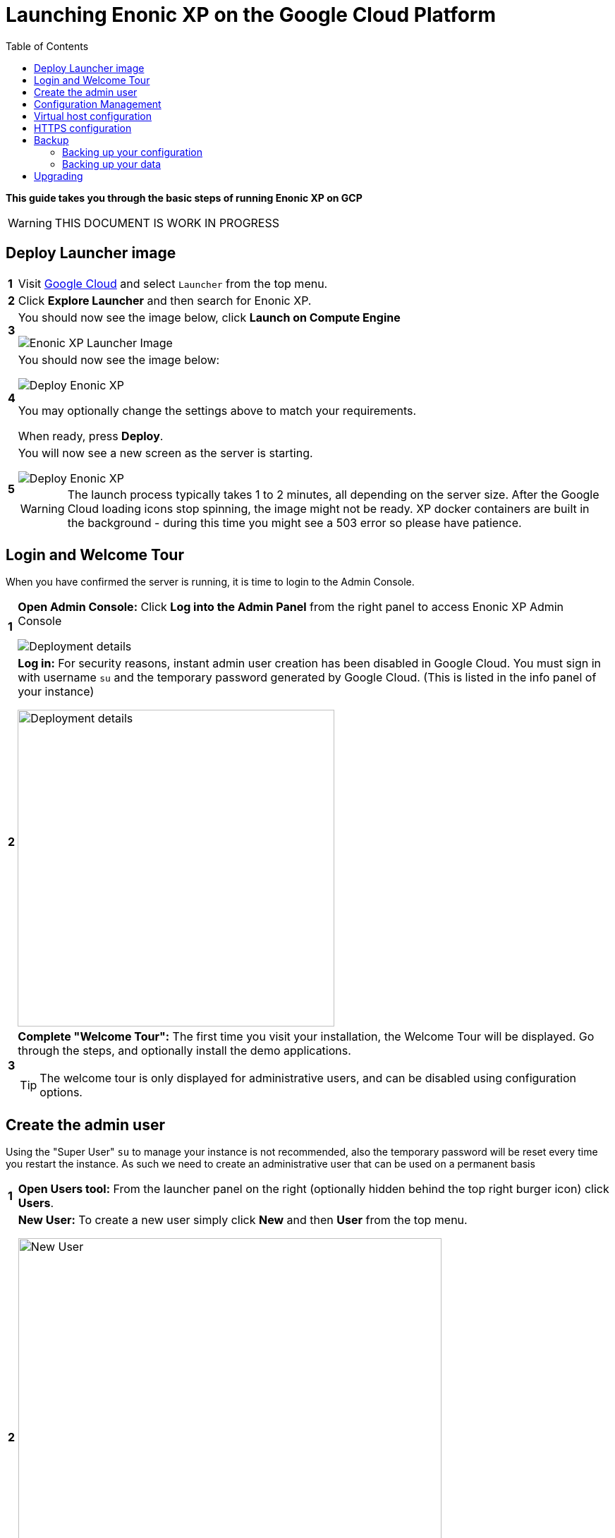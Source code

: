 = Launching Enonic XP on the Google Cloud Platform
:toc: right
:experimental:

*This guide takes you through the basic steps of running Enonic XP on GCP*


****
[WARNING]
====
THIS DOCUMENT IS WORK IN PROGRESS
====
****


== Deploy Launcher image

[cols="1%s,99%a"]
[frame="none"]
[grid="none"]
|============================
|1| Visit https://cloud.google.com/[Google Cloud] and select `Launcher` from the top menu.
|2| Click  btn:[Explore Launcher] and then search for Enonic XP.
|3| You should now see the image below, click btn:[Launch on Compute Engine]

image::images/launcher-image.png["Enonic XP Launcher Image"]
|4| You should now see the image below:

image::images/launcher-deploy.png["Deploy Enonic XP"]

You may optionally change the settings above to match your requirements.

When ready, press btn:[Deploy].
|5| You will now see a new screen as the server is starting.

image::images/launcher-booting.png["Deploy Enonic XP"]

[WARNING]
====
The launch process typically takes 1 to 2 minutes, all depending on the server size.
After the Google Cloud loading icons stop spinning, the image might not be ready.
XP docker containers are built in the background - during this time you might see a 503 error so please have patience.
====
|============================


== Login and Welcome Tour

When you have confirmed the server is running, it is time to login to the Admin Console.

[cols="1%s,99%a"]
[frame="none"]
[grid="none"]
|============================
|1| *Open Admin Console:* Click btn:[Log into the Admin Panel] from the right panel to access Enonic XP Admin Console

image::images/launcher-details.png["Deployment details"]

|2| *Log in:* For security reasons, instant admin user creation has been disabled in Google Cloud.
You must sign in with username `su` and the temporary password generated by Google Cloud. (This is listed in the info panel of your instance)

image::images/xp-login.png["Deployment details", width="449px"]

|3| *Complete "Welcome Tour":* The first time you visit your installation, the Welcome Tour will be displayed.
Go through the steps, and optionally install the demo applications.

TIP: The welcome tour is only displayed for administrative users, and can be disabled using configuration options.

|============================

== Create the admin user

Using the "Super User" `su` to manage your instance is not recommended, also the temporary password will be reset every time you restart the instance.
As such we need to create an administrative user that can be used on a permanent basis

[cols="1%s,99%a"]
[frame="none"]
[grid="none"]
|============================
|1| *Open Users tool:* From the launcher panel on the right (optionally hidden behind the top right burger icon) click btn:[Users].
|2| *New User:* To create a new user simply click btn:[New] and then btn:[User] from the top menu.

image::images/xp-user-new.png["New User", width="600px"]
|3| *Set the user name:* This is a personal user - choose your favorite user name

image::images/xp-user-name.png["New User", width="500px"]

|4| *Set the password:* This user will have access to your entire system, make sure to use a secure password.

image::images/xp-user-password.png["Strong password"]

TIP: The password is hashed, and never stored as plain text in XP
|5| *Add roles:* Finish off by adding roles to the user: "Administrator" and "Admin Console Login".

image::images/xp-user-roles.png["User roles"]
When ready press btn:[Save]
|6| *Verify the user:* To make sure the user is working properly, log out from the bottom of the launcher menu, and test logging in again with your new user
|============================

== Configuration Management

The launcher image includes the essential tools you need to run XP in production mode.
The server is configured and managed using Docker compose, which orchestrates the three embedded Docker images: Enonic XP, Apache and the postfix mail server

This setup gives you an excellent way to manage the configuration of your server without changing any of the software packages directly.

To access the server command line click the btn:[SSH] button from the right panel in the Google Cloud console.

TIP: You cannot run as root on GCP instances, so you may need to "sudo" your commands if permissions are denied

You should now get access to the command line prompt:

image::images/ubuntu-cli.png["Command line access"]

If you have not worked with Docker before, we recommend you to have a look at https://docs.docker.com/[Dockers excellent documentation].

Here is a list of common operations you may want to try out:

* List running containers

  sudo docker ps

* Show last 100 log lines from a container

  sudo docker logs --tail 100 <containerID>

This server is configured with multiple containers, using what is called "Docker Compose".
If you need to change the configuration of a container you need to update the configuration files, remove, rebuild and start the changed containers.
For this purpose, we use docker-compose. Docker can manage all the containers on your server at once, and also takes care of exposing ports between the containers.

TIP: At first this might seem complicated compared to manipulating a container directly. However it enables you to safely apply, and even rollback changes to a container.

To use docker-compose, you need to change to the directory where your configuration files are stored.
Default location:

  cd /srv/docker-compose-enonic-xp/

The Docker compose configuration files contain all details about the containers, and also allows us to work with containers using names rather than IDs.

Here are some useful commands:

* Stop Enonic XP

  docker-compose stop exp

* Start Enonic XP

  docker-compose start exp

* List last 100 logs from all containers

  docker-compose logs --tail="100"


TIP: Consider using Git to store your configuration files, this enables you to safely manage and rollback any changes you have made to the configuration at any time

You may now edit, change and deploy configuration of your server.

As an example, if you have changed the configuration of Apache and want to redeploy it:

  docker-compose rebuild apache2

  docker-compose up -d --no-deps apache2

== Virtual host configuration

When you are ready to start using the server for production purposes, the following steps will enable you to route a domain to your server and route it to a specific site or application within XP.

[cols="1%s,99%a"]
[frame="none"]
[grid="none"]
|============================
|1| *Reserve a permanent IP:* When your instance is first launched, it will be running with a so-called ephemeral IP. In order to reserve a static IP follow https://cloud.google.com/compute/docs/ip-addresses/reserve-static-external-ip-address[Googles Documentation]
|2| *Point your domain to the static IP:* Once you have an IP, point your domain to this IP through settings from your DNS provider
|3| *Disable default vhost:* Rename the file `0-default.conf` located in `srv/docker-compose-enonic-xp/apache2/sites/` to `0-default.conf.disabled`.
|4| *Add custom virtualhost to Apache:* We can now configure a our custom virtualhost in Apache.

Adding a specific apache virtualhost will enable us to control logging, redirects, rewrites and other traffic elements for a specific domain.

To setup a custom virtualhost copy and rename the file `sample.conf.template` to for instance `example.com.conf`.
Edit the new file with your custom settings. It should look something like this:

[source,apache]
----
<VirtualHost *:80>

  ServerName example.com
  ServerAlias www.example.com

  DocumentRoot /var/www/html/

  ProxyRequests Off
  ProxyPreserveHost On

  ProxyPass / http://exp:8080/
  ProxyPassReverse / http://exp:8080/

  RewriteEngine on

  # Support web socket for this vhost
  RewriteCond %{HTTP:Upgrade} =websocket [NC]
  RewriteRule /(.*) ws://exp:8080/$1 [P,L]

  # Send traffic to domain without www
  RewriteCond %{HTTP_HOST} !^example\.com$
  RewriteCond %{HTTP_HOST} !^$
  RewriteRule ^/(.*) http://example.com/$1 [L,R]

</VirtualHost>
----

|5| *Configure XP vhost:* In the standard configuration, Apache will to proxy all incoming traffic to a single port in XP (8080).

XP vhosts are used to route traffic from a specific domain to a specific path in XP i.e. admin.example.com -> /admin (Admin console), or example.com -> /portal/master/mysite  (A specific site).
By default vhosts are disabled, allowing all incoming traffic to access all paths.

To configure a vhost, simply edit the file `com.enonic.xp.web.vhost.cfg` located in `/srv/docker-compose-enonic-xp/exp/config`.

A vhost configuration for "example.com" might look like this:

[source,properties]
----
enabled = true

# Route traffic to mysite
mapping.mysite.host = example.com
mapping.mysite.source = /
mapping.mysite.target = /portal/master/mysite

# Route /admin to admin console
mapping.admin.host = example.com
mapping.admin.source = /admin
mapping.admin.target = /admin
mapping.admin.userStore = system
----

|4| *Deploy changes* In order to deploy the new configuration, run the following commands:

  docker-compose build apache2 exp

This command builds new containers with the updated configuration (while doing this the existing containers will still be running)

  docker-compose up -d --no-deps apache2 exp

This command will stop the old Apache and Enonic XP containers, remove them, deploy and start the new containers with the updated configuration.

NOTE: Enonic XP does not actually require a restart to load updated configuration files (with the exception of `system.properties`). However, this setup provides a nice and consistent way to manage your configuration.
You can customize XP to load configuration dynamically if desired.

|============================

== HTTPS configuration

NOTE: To complete this task you first need to configure a custom apache vhost as specified above.

The image ships with a self-signed certificate, which cannot be used for production purposes.

Follow these steps to add your custom certificate for "example.com":

[cols="1%s,99%a"]
[frame="none"]
[grid="none"]
|============================
|1| *Get a certificate:* Get a certificate from https://en.wikipedia.org/wiki/Certificate_authority#Providers[your favorite provider]. (You will minimum get two files - public and private certs)
|2| *Add certificates to Apache:* Copy the files you got from step 1 into `/srv/docker-compose-enonic-xp/apache2/ssl/`

NOTE: The generated certificate files that exist in the ssl/ folder can be removed when you no longer need them, along with the 0-default.conf virtual host.

|3| *Configure virtual host:* You now need edit the virtual host file we created earlier, in order to enable HTTPS.

This example redirects all http traffic for example.com or www.example.com, to https://example.com

[source,apache]
----
<VirtualHost *:80>

  ServerName example.com
  ServerAlias www.example.com

  DocumentRoot /var/www/html/

  Redirect 301 "/" "https://example.com"

</VirtualHost>

<VirtualHost *:443>

  ServerName example.com

  DocumentRoot /var/www/html/

  # Forward all traffic to Enonic XP
  ProxyRequests Off
  ProxyPreserveHost On
  ProxyPass / http://exp:8080/
  ProxyPassReverse / http://exp:8080/

  RewriteEngine on

  # Support web socket for this vhost
  RewriteCond %{HTTP:Upgrade} =websocket [NC]
  RewriteRule /(.*) ws://exp:8080/$1 [P,L]

  # Required by XP to generate absolute URLs correctly
  RequestHeader set X-Forwarded-Proto "https"

  # Update the filenames below to match your certificates
  SSLEngine on
  SSLCertificateFile /etc/apache2/ssl/example.com.public.crt
  SSLCertificateKeyFile /etc/apache2/ssl/example.com.key
  SSLCertificateChainFile /etc/apache2/ssl/ca.chain

</VirtualHost>

# SSLlabs compliance settings for A+ score
SSLProtocol all -SSLv3
SSLCipherSuite ECDHE-ECDSA-CHACHA20-POLY1305:ECDHE-RSA-CHACHA20-POLY1305:ECDHE-ECDSA-AES128-GCM-SHA256:ECDHE-RSA-AES128-GCM-SHA256:ECDHE-ECDSA-AES256-GCM-SHA384:ECDHE-RSA-AES256-GCM-SHA384:DHE-RSA-AES128-GCM-SHA256:DHE-RSA-AES256-GCM-SHA384:ECDHE-ECDSA-AES128-SHA256:ECDHE-RSA-AES128-SHA256:ECDHE-ECDSA-AES128-SHA:ECDHE-RSA-AES256-SHA384:ECDHE-RSA-AES128-SHA:ECDHE-ECDSA-AES256-SHA384:ECDHE-ECDSA-AES256-SHA:ECDHE-RSA-AES256-SHA:DHE-RSA-AES128-SHA256:DHE-RSA-AES128-SHA:DHE-RSA-AES256-SHA256:DHE-RSA-AES256-SHA:ECDHE-ECDSA-DES-CBC3-SHA:ECDHE-RSA-DES-CBC3-SHA:EDH-RSA-DES-CBC3-SHA:AES128-GCM-SHA256:AES256-GCM-SHA384:AES128-SHA256:AES256-SHA256:AES128-SHA:AES256-SHA:DES-CBC3-SHA:!DSS
SSLHonorCipherOrder on

SSLUseStapling on
SSLStaplingResponderTimeout 5
SSLStaplingReturnResponderErrors off
SSLStaplingCache shmcb:/var/run/ocsp(128000)
----

|============================

TIP: If you want to configure Content Delivery Network (CDN) support with caching and optionally run HTTPS externally, consider https://cloud.google.com/cdn/docs/[Google CDN] or https://www.cloudflare.com/[Cloudflare]

== Backup

=== Backing up your configuration
First of all, We recommend storing the docker-compose configuration files in a Git repository.
Any changes you make to you configuration will then be stored in your git repo too.
This will effectively act as a backup for your configuration.

=== Backing up your data

NOTE: All core data produced by Enonic XP is stored in the $XP_HOME/data/ folder. This folder is not directly accessible from outside of the container, but it is mounted as a Docker volume.

[cols="1%s,99%a"]
[frame="none"]
[grid="none"]
|============================
|1| *Run XP Snapshots* To enable quick rollbacks, and get the ability to restore to a point-in-time. We need to take snapshots before backing up our data.
The simplest way to do this is by installing the https://market.enonic.com/vendors/enonic/snapshotter[Snapshotter app] which will automatically snapshot your data on a regular frequency.
|3| *Alt 1 - Google Snapshot:*  As this is not a clustered deployment, a fast and efficient way to backup your entire instance is to use https://cloud.google.com/compute/docs/disks/create-snapshots[Googles Disk snapshot].
|2| *Alt 2 - Docker Backup:*  Simply copy the contents of `/var/lib/docker/` to your backup device. This will backup both data and the running containers.

TIP: If you only want to optimize the size of your backup, only backup the contents of `/var/lib/docker/volumes/`. This will complicate the restore process slightly.

We recommend backing up data to Googles Object storage, or maybe even use Amazon S3 if your are paranoid :-)

|============================

NOTE: Enonic XP also provides Dump functionality (creates a dump of all your data) and Export (export of selected data) services for moving data out of the system.
However, these tools will require additional disk-space available on your instance.
You can try out dump and export using https://market.enonic.com/vendors/glenn-ricaud/data-toolbox[Data Toolbox]

== Upgrading

To upgrade to a new version of Enonic XP:

WARNING: Upgrading XP should always be tested in a QA environment before you apply it to your production server

[cols="1%s,99%a"]
[frame="none"]
[grid="none"]
|============================
|1| *Read Release notes:* Start by carefully reading the release and upgrade notes from Enonic to make sure you follow any required steps to complete the upgrade.
|2| *Update Docker configuration:* As long as you are upgrading to a new feature or fix release,
i.e. from XP 6.14.1 to 6.15.0 you should be able to upgrade simply by changing the first line of the file `/srv/docker-compose-enonic-xp/exp/Dockerfile`.
This line specifies the XP docker container to use, and will force Docker to download the specified image of XP.

Then rebuild and deploy the Enonic container:

docker-compose rebuild exp

docker-compose up -d --no-deps exp apache2

NOTE: Apache is included in the command above to ensure Apache is linking properly to XP after the rebuild, even if Apache was not rebuilt.
|============================


[quote, The Enonic Team]
Congratulations, you now have a production-ready single server instance of Enonic XP running on the Google Cloud platform ready for your sites and applications! Enjoy :-)
